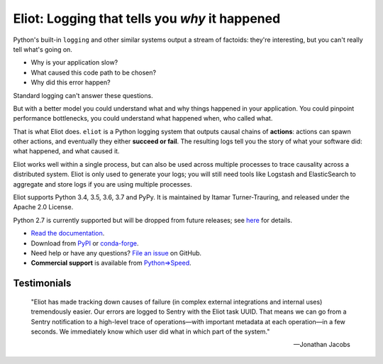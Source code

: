Eliot: Logging that tells you *why* it happened
================================================

.. image:: https://travis-ci.org/itamarst/eliot.png?branch=master
           :target: http://travis-ci.org/itamarst/eliot
           :alt: Build Status

Python's built-in ``logging`` and other similar systems output a stream of factoids: they're interesting, but you can't really tell what's going on.

* Why is your application slow?
* What caused this code path to be chosen?
* Why did this error happen?

Standard logging can't answer these questions.

But with a better model you could understand what and why things happened in your application.
You could pinpoint performance bottlenecks, you could understand what happened when, who called what.

That is what Eliot does.
``eliot`` is a Python logging system that outputs causal chains of **actions**: actions can spawn other actions, and eventually they either **succeed or fail**.
The resulting logs tell you the story of what your software did: what happened, and what caused it.

Eliot works well within a single process, but can also be used across multiple processes to trace causality across a distributed system.
Eliot is only used to generate your logs; you will still need tools like Logstash and ElasticSearch to aggregate and store logs if you are using multiple processes.

Eliot supports Python 3.4, 3.5, 3.6, 3.7 and PyPy.
It is maintained by Itamar Turner-Trauring, and released under the Apache 2.0 License.

Python 2.7 is currently supported but will be dropped from future releases; see `here <https://eliot.readthedocs.io/en/stable/python2.html>`_ for details.

* `Read the documentation <https://eliot.readthedocs.io>`_.
* Download from `PyPI`_ or `conda-forge <https://anaconda.org/conda-forge/eliot>`_.
* Need help or have any questions? `File an issue <https://github.com/itamarst/eliot/issues/new>`_ on GitHub.
* **Commercial support** is available from `Python⇒Speed <https://pythonspeed.com/services/#eliot>`_.

Testimonials
------------

    "Eliot has made tracking down causes of failure (in complex external integrations and internal uses) tremendously easier. Our errors are logged to Sentry with the Eliot task UUID. That means we can go from a Sentry notification to a high-level trace of operations—with important metadata at each operation—in a few seconds. We immediately know which user did what in which part of the system."

    —Jonathan Jacobs

.. _Github: https://github.com/itamarst/eliot
.. _PyPI: https://pypi.python.org/pypi/eliot


